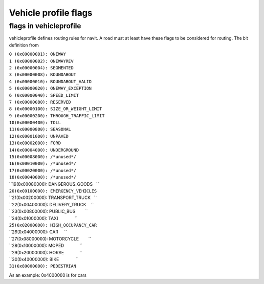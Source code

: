 .. _vehicle_profile_flags:

Vehicle profile flags
=====================

.. _flags_in_vehicleprofile:

flags in vehicleprofile
-----------------------

vehicleprofile defines routing rules for navit. A road must at least
have these flags to be considered for routing. The bit definition from

| ``0 (0x00000001): ONEWAY``
| ``1 (0x00000002): ONEWAYREV``
| ``2 (0x00000004): SEGMENTED``
| ``3 (0x00000008): ROUNDABOUT``
| ``4 (0x00000010): ROUNDABOUT_VALID``
| ``5 (0x00000020): ONEWAY_EXCEPTION``
| ``6 (0x00000040): SPEED_LIMIT``
| ``7 (0x00000080): RESERVED``
| ``8 (0x00000100): SIZE_OR_WEIGHT_LIMIT``
| ``9 (0x00000200): THROUGH_TRAFFIC_LIMIT``
| ``10(0x00000400): TOLL``
| ``11(0x00000800): SEASONAL``
| ``12(0x00001000): UNPAVED``
| ``13(0x00002000): FORD``
| ``14(0x00004000): UNDERGROUND``
| ``15(0x00008000): /*unused*/``
| ``16(0x00010000): /*unused*/``
| ``17(0x00020000): /*unused*/``
| ``18(0x00040000): /*unused*/``
| ``19(0x00080000): DANGEROUS_GOODS   ``
| ``20(0x00100000): EMERGENCY_VEHICLES``
| ``21(0x00200000): TRANSPORT_TRUCK   ``
| ``22(0x00400000): DELIVERY_TRUCK    ``
| ``23(0x00800000): PUBLIC_BUS        ``
| ``24(0x01000000): TAXI              ``
| ``25(0x02000000): HIGH_OCCUPANCY_CAR``
| ``26(0x04000000): CAR     ``
| ``27(0x08000000): MOTORCYCLE        ``
| ``28(0x10000000): MOPED             ``
| ``29(0x20000000): HORSE             ``
| ``30(0x40000000): BIKE              ``
| ``31(0x80000000): PEDESTRIAN``

As an example: 0x4000000 is for cars
